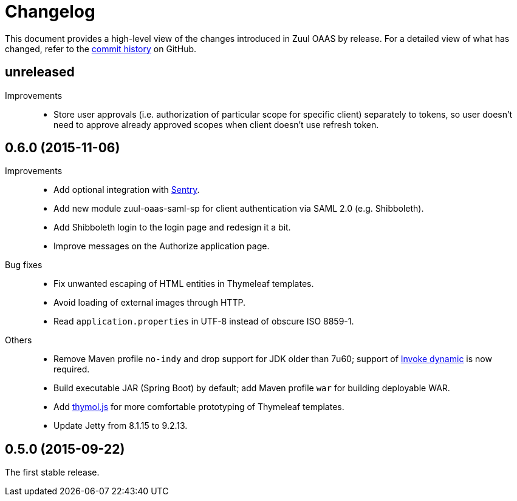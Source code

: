 = Changelog

This document provides a high-level view of the changes introduced in Zuul OAAS by release.
For a detailed view of what has changed, refer to the https://github.com/cvut/zuul-oaas/commits/master[commit history] on GitHub.


== unreleased

Improvements::
  * Store user approvals (i.e. authorization of particular scope for specific client) separately to tokens, so user doesn’t need to approve already approved scopes when client doesn’t use refresh token.


== 0.6.0 (2015-11-06)

Improvements::
  * Add optional integration with https://www.getsentry.com[Sentry].
  * Add new module zuul-oaas-saml-sp for client authentication via SAML 2.0 (e.g. Shibboleth).
  * Add Shibboleth login to the login page and redesign it a bit.
  * Improve messages on the Authorize application page.

Bug fixes::
  * Fix unwanted escaping of HTML entities in Thymeleaf templates.
  * Avoid loading of external images through HTTP.
  * Read `application.properties` in UTF-8 instead of obscure ISO 8859-1.

Others::
  * Remove Maven profile `no-indy` and drop support for JDK older than 7u60; support of http://groovy-lang.org/indy.html[Invoke dynamic] is now required.
  * Build executable JAR (Spring Boot) by default; add Maven profile `war` for building deployable WAR.
  * Add https://github.com/thymol/thymol.js[thymol.js] for more comfortable prototyping of Thymeleaf templates.
  * Update Jetty from 8.1.15 to 9.2.13.


== 0.5.0 (2015-09-22)

The first stable release.

